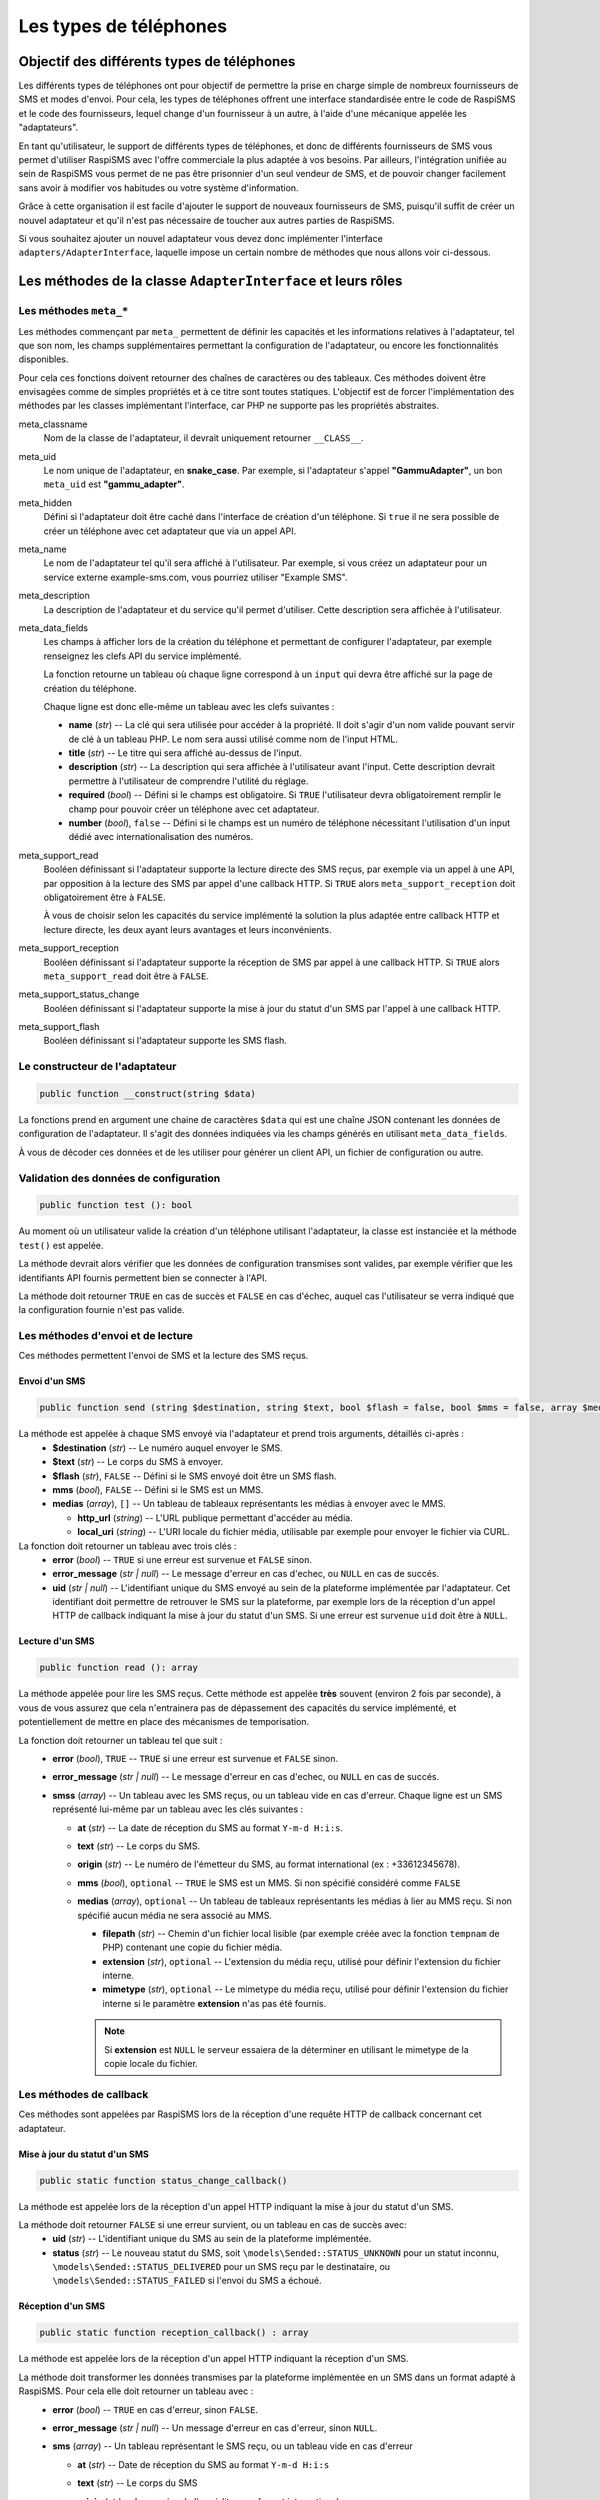 .. _developpers_adapters_overview:

=======================
Les types de téléphones
=======================

Objectif des différents types de téléphones
===========================================
Les différents types de téléphones ont pour objectif de permettre la prise en charge simple de nombreux fournisseurs de SMS et modes d'envoi.
Pour cela, les types de téléphones offrent une interface standardisée entre le code de RaspiSMS et le code des fournisseurs, lequel change d'un fournisseur à un autre, à l'aide d'une mécanique appelée les "adaptateurs".

En tant qu'utilisateur, le support de différents types de téléphones, et donc de différents fournisseurs de SMS vous permet d'utiliser RaspiSMS avec l'offre commerciale la plus adaptée à vos besoins. Par ailleurs, l'intégration unifiée au sein de RaspiSMS vous permet de ne pas être prisonnier d'un seul vendeur de SMS, et de pouvoir changer facilement sans avoir à modifier vos habitudes ou votre système d'information.

Grâce à cette organisation il est facile d'ajouter le support de nouveaux fournisseurs de SMS, puisqu'il suffit de créer un nouvel adaptateur et qu'il n'est pas nécessaire de toucher aux autres parties de RaspiSMS.

Si vous souhaitez ajouter un nouvel adaptateur vous devez donc implémenter l'interface ``adapters/AdapterInterface``, laquelle impose un certain nombre de méthodes que nous allons voir ci-dessous.


Les méthodes de la classe ``AdapterInterface`` et leurs rôles
==============================================================

Les méthodes ``meta_*``
'''''''''''''''''''''''
Les méthodes commençant par ``meta_`` permettent de définir les capacités et les informations relatives à l'adaptateur, tel que son nom, les champs supplémentaires permettant la configuration de l'adaptateur, ou encore les fonctionnalités disponibles.

Pour cela ces fonctions doivent retourner des chaînes de caractères ou des tableaux. Ces méthodes doivent être envisagées comme de simples propriétés et à ce titre sont toutes statiques. L'objectif est de forcer l'implémentation des méthodes par les classes implémentant l'interface, car PHP ne supporte pas les propriétés abstraites.


meta_classname
    Nom de la classe de l'adaptateur, il devrait uniquement retourner ``__CLASS__``.


meta_uid
    Le nom unique de l'adaptateur, en **snake_case**. Par exemple, si l'adaptateur s'appel **"GammuAdapter"**, un bon ``meta_uid`` est **"gammu_adapter"**.


meta_hidden
    Défini si l'adaptateur doit être caché dans l'interface de création d'un téléphone. Si ``true`` il ne sera possible de créer un téléphone avec cet adaptateur que via un appel API.


meta_name
    Le nom de l'adaptateur tel qu'il sera affiché à l'utilisateur. Par exemple, si vous créez un adaptateur pour un service externe example-sms.com, vous pourriez utiliser "Example SMS".


meta_description
    La description de l'adaptateur et du service qu'il permet d'utiliser. Cette description sera affichée à l'utilisateur.


meta_data_fields
    Les champs à afficher lors de la création du téléphone et permettant de configurer l'adaptateur, par exemple renseignez les clefs API du service implémenté.

    La fonction retourne un tableau où chaque ligne correspond à un ``input`` qui devra être affiché sur la page de création du téléphone.

    Chaque ligne est donc elle-même un tableau avec les clefs suivantes :

    - **name** (*str*) -- La clé qui sera utilisée pour accéder à la propriété. Il doit s'agir d'un nom valide pouvant servir de clé à un tableau PHP. Le nom sera aussi utilisé comme nom de l'input HTML.
    - **title** (*str*) --  Le titre qui sera affiché au-dessus de l'input.
    - **description** (*str*) -- La description qui sera affichée à l'utilisateur avant l'input. Cette description devrait permettre à l'utilisateur de comprendre l'utilité du réglage.
    - **required** (*bool*) -- Défini si le champs est obligatoire. Si ``TRUE`` l'utilisateur devra obligatoirement remplir le champ pour pouvoir créer un téléphone avec cet adaptateur.
    - **number** (*bool*), ``false`` -- Défini si le champs est un numéro de téléphone nécessitant l'utilisation d'un input dédié avec internationalisation des numéros.


meta_support_read
    Booléen définissant si l'adaptateur supporte la lecture directe des SMS reçus, par exemple via un appel à une API, par opposition à la lecture des SMS par appel d'une callback HTTP. Si ``TRUE`` alors ``meta_support_reception`` doit obligatoirement être à ``FALSE``.

    À vous de choisir selon les capacités du service implémenté la solution la plus adaptée entre callback HTTP et lecture directe, les deux ayant leurs avantages et leurs inconvénients.


meta_support_reception
    Booléen définissant si l'adaptateur supporte la réception de SMS par appel à une callback HTTP. Si ``TRUE`` alors ``meta_support_read`` doit être à ``FALSE``.


meta_support_status_change
    Booléen définissant si l'adaptateur supporte la mise à jour du statut d'un SMS par l'appel à une callback HTTP.


meta_support_flash
    Booléen définissant si l'adaptateur supporte les SMS flash.



Le constructeur de l'adaptateur
''''''''''''''''''''''''''''''''
.. code-block::

    public function __construct(string $data)

La fonctions prend en argument une chaine de caractères ``$data`` qui est une chaîne JSON contenant les données de configuration de l'adaptateur. Il s'agit des données indiquées via les champs générés en utilisant ``meta_data_fields``.

À vous de décoder ces données et de les utiliser pour générer un client API, un fichier de configuration ou autre.


Validation des données de configuration
''''''''''''''''''''''''''''''''''''''''
.. code-block::

    public function test (): bool

Au moment où un utilisateur valide la création d'un téléphone utilisant l'adaptateur, la classe est instanciée et la méthode ``test()`` est appelée.

La méthode devrait alors vérifier que les données de configuration transmises sont valides, par exemple vérifier que les identifiants API fournis permettent bien se connecter à l'API.

La méthode doit retourner ``TRUE`` en cas de succès et ``FALSE`` en cas d'échec, auquel cas l'utilisateur se verra indiqué que la configuration fournie n'est pas valide.


Les méthodes d'envoi et de lecture
'''''''''''''''''''''''''''''''''''''''
Ces méthodes permettent l'envoi de SMS et la lecture des SMS reçus.

Envoi d'un SMS
""""""""""""""
.. code-block::

    public function send (string $destination, string $text, bool $flash = false, bool $mms = false, array $medias = [])

La méthode est appelée à chaque SMS envoyé via l'adaptateur et prend trois arguments, détaillés ci-après :
 - **$destination** (*str*) -- Le numéro auquel envoyer le SMS.
 - **$text** (*str*) -- Le corps du SMS à envoyer.
 - **$flash** (*str*), ``FALSE`` -- Défini si le SMS envoyé doit être un SMS flash.
 - **mms** (*bool*), ``FALSE`` -- Défini si le SMS est un MMS.
 - **medias** (*array*), ``[]`` -- Un tableau de tableaux représentants les médias à envoyer avec le MMS.
   
   - **http_url** (*string*) -- L'URL publique permettant d'accéder au média.
   - **local_uri** (*string*) -- L'URI locale du fichier média, utilisable par exemple pour envoyer le fichier via CURL.

La fonction doit retourner un tableau avec trois clés :
 - **error** (*bool*) -- ``TRUE`` si une erreur est survenue et ``FALSE`` sinon.
 - **error_message** (*str | null*) -- Le message d'erreur en cas d'echec, ou ``NULL`` en cas de succés.
 - **uid** (*str | null*) -- L'identifiant unique du SMS envoyé au sein de la plateforme implémentée par l'adaptateur. Cet identifiant doit permettre de retrouver le SMS sur la plateforme, par exemple lors de la réception d'un appel HTTP de callback indiquant la mise à jour du statut d'un SMS. Si une erreur est survenue ``uid`` doit être à ``NULL``.


Lecture d'un SMS
""""""""""""""""
.. code-block::

    public function read (): array

La méthode appelée pour lire les SMS reçus. Cette méthode est appelée **très** souvent (environ 2 fois par seconde), à vous de vous assurez que cela n'entrainera pas de dépassement des capacités du service implémenté, et potentiellement de mettre en place des mécanismes de temporisation.

La fonction doit retourner un tableau tel que suit :
 - **error** (*bool*), ``TRUE`` -- ``TRUE`` si une erreur est survenue et ``FALSE`` sinon.
 - **error_message** (*str | null*) -- Le message d'erreur en cas d'echec, ou ``NULL`` en cas de succés.
 - **smss** (*array*) -- Un tableau avec les SMS reçus, ou un tableau vide en cas d'erreur. Chaque ligne est un SMS représenté lui-même par un tableau avec les clés suivantes :

   - **at** (*str*) -- La date de réception du SMS au format ``Y-m-d H:i:s``.
   - **text** (*str*) -- Le corps du SMS.
   - **origin** (*str*) -- Le numéro de l'émetteur du SMS, au format international (ex : +33612345678).
   - **mms** (*bool*), ``optional`` -- ``TRUE`` le SMS est un MMS. Si non spécifié considéré comme ``FALSE``
   - **medias** (*array*), ``optional`` -- Un tableau de tableaux représentants les médias à lier au MMS reçu. Si non spécifié aucun média ne sera associé au MMS.

     - **filepath** (*str*) -- Chemin d'un fichier local lisible (par exemple créée avec la fonction ``tempnam`` de PHP) contenant une copie du fichier média.
     - **extension** (*str*), ``optional`` -- L'extension du média reçu, utilisé pour définir l'extension du fichier interne.
     - **mimetype** (*str*), ``optional`` -- Le mimetype du média reçu, utilisé pour définir l'extension du fichier interne si le paramètre **extension** n'as pas été fournis.

     .. note::
        Si **extension** est ``NULL`` le serveur essaiera de la déterminer en utilisant le mimetype de la copie locale du fichier.


Les méthodes de callback
'''''''''''''''''''''''''
Ces méthodes sont appelées par RaspiSMS lors de la réception d'une requête HTTP de callback concernant cet adaptateur.

Mise à jour du statut d'un SMS
""""""""""""""""""""""""""""""
.. code-block::

    public static function status_change_callback()

La méthode est appelée lors de la réception d'un appel HTTP indiquant la mise à jour du statut d'un SMS.

La méthode doit retourner ``FALSE`` si une erreur survient, ou un tableau en cas de succès avec:
 - **uid** (*str*) -- L'identifiant unique du SMS au sein de la plateforme implémentée.
 - **status** (*str*) -- Le nouveau statut du SMS, soit ``\models\Sended::STATUS_UNKNOWN`` pour un statut inconnu, ``\models\Sended::STATUS_DELIVERED`` pour un SMS reçu par le destinataire, ou ``\models\Sended::STATUS_FAILED`` si l'envoi du SMS a échoué.



Réception d'un SMS
""""""""""""""""""
.. code-block::

    public static function reception_callback() : array

La méthode est appelée lors de la réception d'un appel HTTP indiquant la réception d'un SMS.

La méthode doit transformer les données transmises par la plateforme implémentée en un SMS dans un format adapté à RaspiSMS. Pour cela elle doit retourner un tableau avec :
 - **error** (*bool*) -- ``TRUE`` en cas d'erreur, sinon ``FALSE``.
 - **error_message** (*str | null*) -- Un message d'erreur en cas d'erreur, sinon ``NULL``.
 - **sms** (*array*) -- Un tableau représentant le SMS reçu, ou un tableau vide en cas d'erreur
    
   - **at** (*str*) -- Date de réception du SMS au format ``Y-m-d H:i:s``
   - **text** (*str*) -- Le corps du SMS
   - **origin** (*str*) -- Le numéro de l'expéditeur au format international
   - **mms** (*bool*), ``optional`` -- ``TRUE`` le SMS est un MMS. Si non spécifié considéré comme ``FALSE``
   - **medias** (*array*), ``optional`` -- Un tableau de tableaux représentants les médias à lier au MMS reçu. Si non spécifié aucun média ne sera associé au MMS.

     - **filepath** (*str*) -- Chemin d'un fichier local lisible (par exemple créée avec la fonction ``tempnam`` de PHP) contenant une copie du fichier média.
     - **extension** (*str*), ``optional`` -- L'extension du média reçu, utilisé pour définir l'extension du fichier interne.

     .. note::
        Si **extension** est ``NULL`` le serveur essaiera de la déterminer en utilisant le mimetype de la copie locale du fichier.


Réception d'un appel téléphonique
"""""""""""""""""""""""""""""""""
.. code-block::

    public static function inbound_call_callback() : array

La méthode est appelée lors de la réception d'un appel HTTP indiquant la réception d'un appel téléphonique.

La méthode doit transformer les données transmises par la plateforme implémentée en un appel dans un format adapté à RaspiSMS. Pour cela elle doit retourner un tableau avec :
 - **error** (*bool*) -- ``TRUE`` en cas d'erreur, sinon ``FALSE``.
 - **error_message** (*str | null*) -- Un message d'erreur en cas d'erreur, sinon ``NULL``.
 - **call** (*array*) -- Un tableau représentant l'appel reçu, ou un tableau vide en cas d'erreur.
    
   - **uid** (*str*) -- L'identifiant unique de l'appel au sein de la plateforme implémentée. Cet uid est utilisé pour retrouver l'appel si on doit recevoir une callback de fin d'appel.
   - **start** (*str*) -- Date de début de l'appel au format ``Y-m-d H:i:s``.
   - **end** (*null | str*) -- Date de fin de l'appel au format ``Y-m-d H:i:s``. Si la date de fin est inconnue, retourner ``NULL``.
   - **origin** (*str*) -- Le numéro de l'émetteur de l'appel au format international.

Fin d'un appel téléphonique
"""""""""""""""""""""""""""""""""""""""""""
.. code-block::

    public static function end_call_callback() : array

La méthode est appelée lors de la réception d'un appel HTTP indiquant la fin d'un appel téléphonique.

La méthode doit transformer les données transmises par la plateforme implémentée en un appel dans un format adapté à RaspiSMS. Pour cela elle doit retourner un tableau avec :
 - **error** (*bool*) -- ``TRUE`` en cas d'erreur, sinon ``FALSE``.
 - **error_message** (*str | null*) -- Un message d'erreur en cas d'erreur, sinon ``NULL``.
 - **call** (*array*) -- Un tableau représentant l'appel reçu, ou un tableau vide en cas d'erreur.
    
   - **uid** (*str*) -- L'identifiant unique de l'appel au sein de la plateforme implémentée. Cet uid est utilisé pour retrouver l'appel à mettre à jour.
   - **end** (*str*) -- Date de fin de l'appel au format ``Y-m-d H:i:s``.
